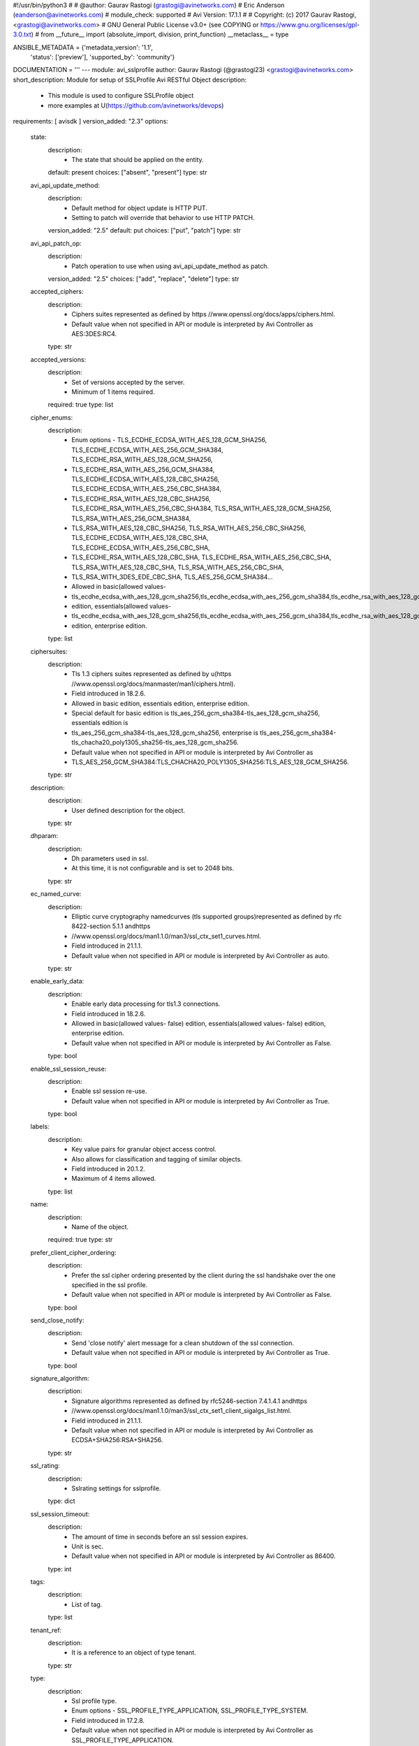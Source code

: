 #!/usr/bin/python3
#
# @author: Gaurav Rastogi (grastogi@avinetworks.com)
#          Eric Anderson (eanderson@avinetworks.com)
# module_check: supported
# Avi Version: 17.1.1
#
# Copyright: (c) 2017 Gaurav Rastogi, <grastogi@avinetworks.com>
# GNU General Public License v3.0+ (see COPYING or https://www.gnu.org/licenses/gpl-3.0.txt)
#
from __future__ import (absolute_import, division, print_function)
__metaclass__ = type


ANSIBLE_METADATA = {'metadata_version': '1.1',
                    'status': ['preview'],
                    'supported_by': 'community'}

DOCUMENTATION = '''
---
module: avi_sslprofile
author: Gaurav Rastogi (@grastogi23) <grastogi@avinetworks.com>
short_description: Module for setup of SSLProfile Avi RESTful Object
description:
    - This module is used to configure SSLProfile object
    - more examples at U(https://github.com/avinetworks/devops)
requirements: [ avisdk ]
version_added: "2.3"
options:
    state:
        description:
            - The state that should be applied on the entity.
        default: present
        choices: ["absent", "present"]
        type: str
    avi_api_update_method:
        description:
            - Default method for object update is HTTP PUT.
            - Setting to patch will override that behavior to use HTTP PATCH.
        version_added: "2.5"
        default: put
        choices: ["put", "patch"]
        type: str
    avi_api_patch_op:
        description:
            - Patch operation to use when using avi_api_update_method as patch.
        version_added: "2.5"
        choices: ["add", "replace", "delete"]
        type: str
    accepted_ciphers:
        description:
            - Ciphers suites represented as defined by https //www.openssl.org/docs/apps/ciphers.html.
            - Default value when not specified in API or module is interpreted by Avi Controller as AES:3DES:RC4.
        type: str
    accepted_versions:
        description:
            - Set of versions accepted by the server.
            - Minimum of 1 items required.
        required: true
        type: list
    cipher_enums:
        description:
            - Enum options - TLS_ECDHE_ECDSA_WITH_AES_128_GCM_SHA256, TLS_ECDHE_ECDSA_WITH_AES_256_GCM_SHA384, TLS_ECDHE_RSA_WITH_AES_128_GCM_SHA256,
            - TLS_ECDHE_RSA_WITH_AES_256_GCM_SHA384, TLS_ECDHE_ECDSA_WITH_AES_128_CBC_SHA256, TLS_ECDHE_ECDSA_WITH_AES_256_CBC_SHA384,
            - TLS_ECDHE_RSA_WITH_AES_128_CBC_SHA256, TLS_ECDHE_RSA_WITH_AES_256_CBC_SHA384, TLS_RSA_WITH_AES_128_GCM_SHA256, TLS_RSA_WITH_AES_256_GCM_SHA384,
            - TLS_RSA_WITH_AES_128_CBC_SHA256, TLS_RSA_WITH_AES_256_CBC_SHA256, TLS_ECDHE_ECDSA_WITH_AES_128_CBC_SHA, TLS_ECDHE_ECDSA_WITH_AES_256_CBC_SHA,
            - TLS_ECDHE_RSA_WITH_AES_128_CBC_SHA, TLS_ECDHE_RSA_WITH_AES_256_CBC_SHA, TLS_RSA_WITH_AES_128_CBC_SHA, TLS_RSA_WITH_AES_256_CBC_SHA,
            - TLS_RSA_WITH_3DES_EDE_CBC_SHA, TLS_AES_256_GCM_SHA384...
            - Allowed in basic(allowed values-
            - tls_ecdhe_ecdsa_with_aes_128_gcm_sha256,tls_ecdhe_ecdsa_with_aes_256_gcm_sha384,tls_ecdhe_rsa_with_aes_128_gcm_sha256,tls_ecdhe_rsa_with_aes_256_gcm_sha384,tls_ecdhe_ecdsa_with_aes_128_cbc_sha256,tls_ecdhe_ecdsa_with_aes_256_cbc_sha384,tls_ecdhe_rsa_with_aes_128_cbc_sha256,tls_ecdhe_rsa_with_aes_256_cbc_sha384,tls_rsa_with_aes_128_gcm_sha256,tls_rsa_with_aes_256_gcm_sha384,tls_rsa_with_aes_128_cbc_sha256,tls_rsa_with_aes_256_cbc_sha256,tls_ecdhe_ecdsa_with_aes_128_cbc_sha,tls_ecdhe_ecdsa_with_aes_256_cbc_sha,tls_ecdhe_rsa_with_aes_128_cbc_sha,tls_ecdhe_rsa_with_aes_256_cbc_sha,tls_rsa_with_aes_128_cbc_sha,tls_rsa_with_aes_256_cbc_sha,tls_rsa_with_3des_ede_cbc_sha)
            - edition, essentials(allowed values-
            - tls_ecdhe_ecdsa_with_aes_128_gcm_sha256,tls_ecdhe_ecdsa_with_aes_256_gcm_sha384,tls_ecdhe_rsa_with_aes_128_gcm_sha256,tls_ecdhe_rsa_with_aes_256_gcm_sha384,tls_ecdhe_ecdsa_with_aes_128_cbc_sha256,tls_ecdhe_ecdsa_with_aes_256_cbc_sha384,tls_ecdhe_rsa_with_aes_128_cbc_sha256,tls_ecdhe_rsa_with_aes_256_cbc_sha384,tls_rsa_with_aes_128_gcm_sha256,tls_rsa_with_aes_256_gcm_sha384,tls_rsa_with_aes_128_cbc_sha256,tls_rsa_with_aes_256_cbc_sha256,tls_ecdhe_ecdsa_with_aes_128_cbc_sha,tls_ecdhe_ecdsa_with_aes_256_cbc_sha,tls_ecdhe_rsa_with_aes_128_cbc_sha,tls_ecdhe_rsa_with_aes_256_cbc_sha,tls_rsa_with_aes_128_cbc_sha,tls_rsa_with_aes_256_cbc_sha,tls_rsa_with_3des_ede_cbc_sha)
            - edition, enterprise edition.
        type: list
    ciphersuites:
        description:
            - Tls 1.3 ciphers suites represented as defined by u(https //www.openssl.org/docs/manmaster/man1/ciphers.html).
            - Field introduced in 18.2.6.
            - Allowed in basic edition, essentials edition, enterprise edition.
            - Special default for basic edition is tls_aes_256_gcm_sha384-tls_aes_128_gcm_sha256, essentials edition is
            - tls_aes_256_gcm_sha384-tls_aes_128_gcm_sha256, enterprise is tls_aes_256_gcm_sha384-tls_chacha20_poly1305_sha256-tls_aes_128_gcm_sha256.
            - Default value when not specified in API or module is interpreted by Avi Controller as
            - TLS_AES_256_GCM_SHA384:TLS_CHACHA20_POLY1305_SHA256:TLS_AES_128_GCM_SHA256.
        type: str
    description:
        description:
            - User defined description for the object.
        type: str
    dhparam:
        description:
            - Dh parameters used in ssl.
            - At this time, it is not configurable and is set to 2048 bits.
        type: str
    ec_named_curve:
        description:
            - Elliptic curve cryptography namedcurves (tls supported groups)represented as defined by rfc 8422-section 5.1.1 andhttps
            - //www.openssl.org/docs/man1.1.0/man3/ssl_ctx_set1_curves.html.
            - Field introduced in 21.1.1.
            - Default value when not specified in API or module is interpreted by Avi Controller as auto.
        type: str
    enable_early_data:
        description:
            - Enable early data processing for tls1.3 connections.
            - Field introduced in 18.2.6.
            - Allowed in basic(allowed values- false) edition, essentials(allowed values- false) edition, enterprise edition.
            - Default value when not specified in API or module is interpreted by Avi Controller as False.
        type: bool
    enable_ssl_session_reuse:
        description:
            - Enable ssl session re-use.
            - Default value when not specified in API or module is interpreted by Avi Controller as True.
        type: bool
    labels:
        description:
            - Key value pairs for granular object access control.
            - Also allows for classification and tagging of similar objects.
            - Field introduced in 20.1.2.
            - Maximum of 4 items allowed.
        type: list
    name:
        description:
            - Name of the object.
        required: true
        type: str
    prefer_client_cipher_ordering:
        description:
            - Prefer the ssl cipher ordering presented by the client during the ssl handshake over the one specified in the ssl profile.
            - Default value when not specified in API or module is interpreted by Avi Controller as False.
        type: bool
    send_close_notify:
        description:
            - Send 'close notify' alert message for a clean shutdown of the ssl connection.
            - Default value when not specified in API or module is interpreted by Avi Controller as True.
        type: bool
    signature_algorithm:
        description:
            - Signature algorithms represented as defined by rfc5246-section 7.4.1.4.1 andhttps
            - //www.openssl.org/docs/man1.1.0/man3/ssl_ctx_set1_client_sigalgs_list.html.
            - Field introduced in 21.1.1.
            - Default value when not specified in API or module is interpreted by Avi Controller as ECDSA+SHA256:RSA+SHA256.
        type: str
    ssl_rating:
        description:
            - Sslrating settings for sslprofile.
        type: dict
    ssl_session_timeout:
        description:
            - The amount of time in seconds before an ssl session expires.
            - Unit is sec.
            - Default value when not specified in API or module is interpreted by Avi Controller as 86400.
        type: int
    tags:
        description:
            - List of tag.
        type: list
    tenant_ref:
        description:
            - It is a reference to an object of type tenant.
        type: str
    type:
        description:
            - Ssl profile type.
            - Enum options - SSL_PROFILE_TYPE_APPLICATION, SSL_PROFILE_TYPE_SYSTEM.
            - Field introduced in 17.2.8.
            - Default value when not specified in API or module is interpreted by Avi Controller as SSL_PROFILE_TYPE_APPLICATION.
        version_added: "2.6"
        type: str
    url:
        description:
            - Avi controller URL of the object.
        type: str
    uuid:
        description:
            - Unique object identifier of the object.
        type: str
extends_documentation_fragment:
    - avi
'''

EXAMPLES = """
  - name: Create SSL profile with list of allowed ciphers
    avi_sslprofile:
      controller: '{{ controller }}'
      username: '{{ username }}'
      password: '{{ password }}'
      accepted_ciphers: >
        ECDHE-ECDSA-AES128-GCM-SHA256:ECDHE-ECDSA-AES128-SHA:ECDHE-ECDSA-AES256-SHA:
        ECDHE-ECDSA-AES256-GCM-SHA384:ECDHE-ECDSA-AES128-SHA256:ECDHE-ECDSA-AES256-SHA384:
        AES128-GCM-SHA256:AES256-GCM-SHA384:AES128-SHA256:AES256-SHA256:AES128-SHA:
        AES256-SHA:DES-CBC3-SHA:ECDHE-RSA-AES128-SHA:ECDHE-RSA-AES256-SHA384:
        ECDHE-RSA-AES128-SHA256:ECDHE-RSA-AES256-GCM-SHA384:ECDHE-RSA-AES128-GCM-SHA256:ECDHE-RSA-AES256-SHA
      accepted_versions:
      - type: SSL_VERSION_TLS1
      - type: SSL_VERSION_TLS1_1
      - type: SSL_VERSION_TLS1_2
      cipher_enums:
      - TLS_ECDHE_ECDSA_WITH_AES_128_GCM_SHA256
      - TLS_ECDHE_ECDSA_WITH_AES_128_CBC_SHA
      - TLS_ECDHE_ECDSA_WITH_AES_256_CBC_SHA
      - TLS_ECDHE_ECDSA_WITH_AES_256_GCM_SHA384
      - TLS_ECDHE_ECDSA_WITH_AES_128_CBC_SHA256
      - TLS_ECDHE_ECDSA_WITH_AES_256_CBC_SHA384
      - TLS_RSA_WITH_AES_128_GCM_SHA256
      - TLS_RSA_WITH_AES_256_GCM_SHA384
      - TLS_RSA_WITH_AES_128_CBC_SHA256
      - TLS_RSA_WITH_AES_256_CBC_SHA256
      - TLS_RSA_WITH_AES_128_CBC_SHA
      - TLS_RSA_WITH_AES_256_CBC_SHA
      - TLS_RSA_WITH_3DES_EDE_CBC_SHA
      - TLS_ECDHE_RSA_WITH_AES_128_CBC_SHA
      - TLS_ECDHE_RSA_WITH_AES_256_CBC_SHA384
      - TLS_ECDHE_RSA_WITH_AES_128_CBC_SHA256
      - TLS_ECDHE_RSA_WITH_AES_256_GCM_SHA384
      - TLS_ECDHE_RSA_WITH_AES_128_GCM_SHA256
      - TLS_ECDHE_RSA_WITH_AES_256_CBC_SHA
      name: PFS-BOTH-RSA-EC
      send_close_notify: true
      ssl_rating:
        compatibility_rating: SSL_SCORE_EXCELLENT
        performance_rating: SSL_SCORE_EXCELLENT
        security_score: '100.0'
      tenant_ref: /api/tenant?name=Demo
"""

RETURN = '''
obj:
    description: SSLProfile (api/sslprofile) object
    returned: success, changed
    type: dict
'''

from ansible.module_utils.basic import AnsibleModule


def main():
    argument_specs = dict(
        state=dict(default='present',
                   choices=['absent', 'present']),
        avi_api_update_method=dict(default='put',
                                   choices=['put', 'patch']),
        avi_api_patch_op=dict(choices=['add', 'replace', 'delete']),
        accepted_ciphers=dict(type='str',),
        accepted_versions=dict(type='list', required=True),
        cipher_enums=dict(type='list',),
        ciphersuites=dict(type='str',),
        description=dict(type='str',),
        dhparam=dict(type='str',),
        ec_named_curve=dict(type='str',),
        enable_early_data=dict(type='bool',),
        enable_ssl_session_reuse=dict(type='bool',),
        labels=dict(type='list',),
        name=dict(type='str', required=True),
        prefer_client_cipher_ordering=dict(type='bool',),
        send_close_notify=dict(type='bool',),
        signature_algorithm=dict(type='str',),
        ssl_rating=dict(type='dict',),
        ssl_session_timeout=dict(type='int',),
        tags=dict(type='list',),
        tenant_ref=dict(type='str',),
        type=dict(type='str',),
        url=dict(type='str',),
        uuid=dict(type='str',),
    )
    argument_specs.update(avi_common_argument_spec())
    module = AnsibleModule(argument_spec=argument_specs, supports_check_mode=True)
    if not HAS_AVI:
        return module.fail_json(msg='Avi python API SDK (avisdk>=17.1) or requests is not installed. '
                                    'For more details visit https://github.com/avinetworks/sdk.')

    return avi_ansible_api(module, 'sslprofile',
                           set())


if __name__ == "__main__":
    main()
